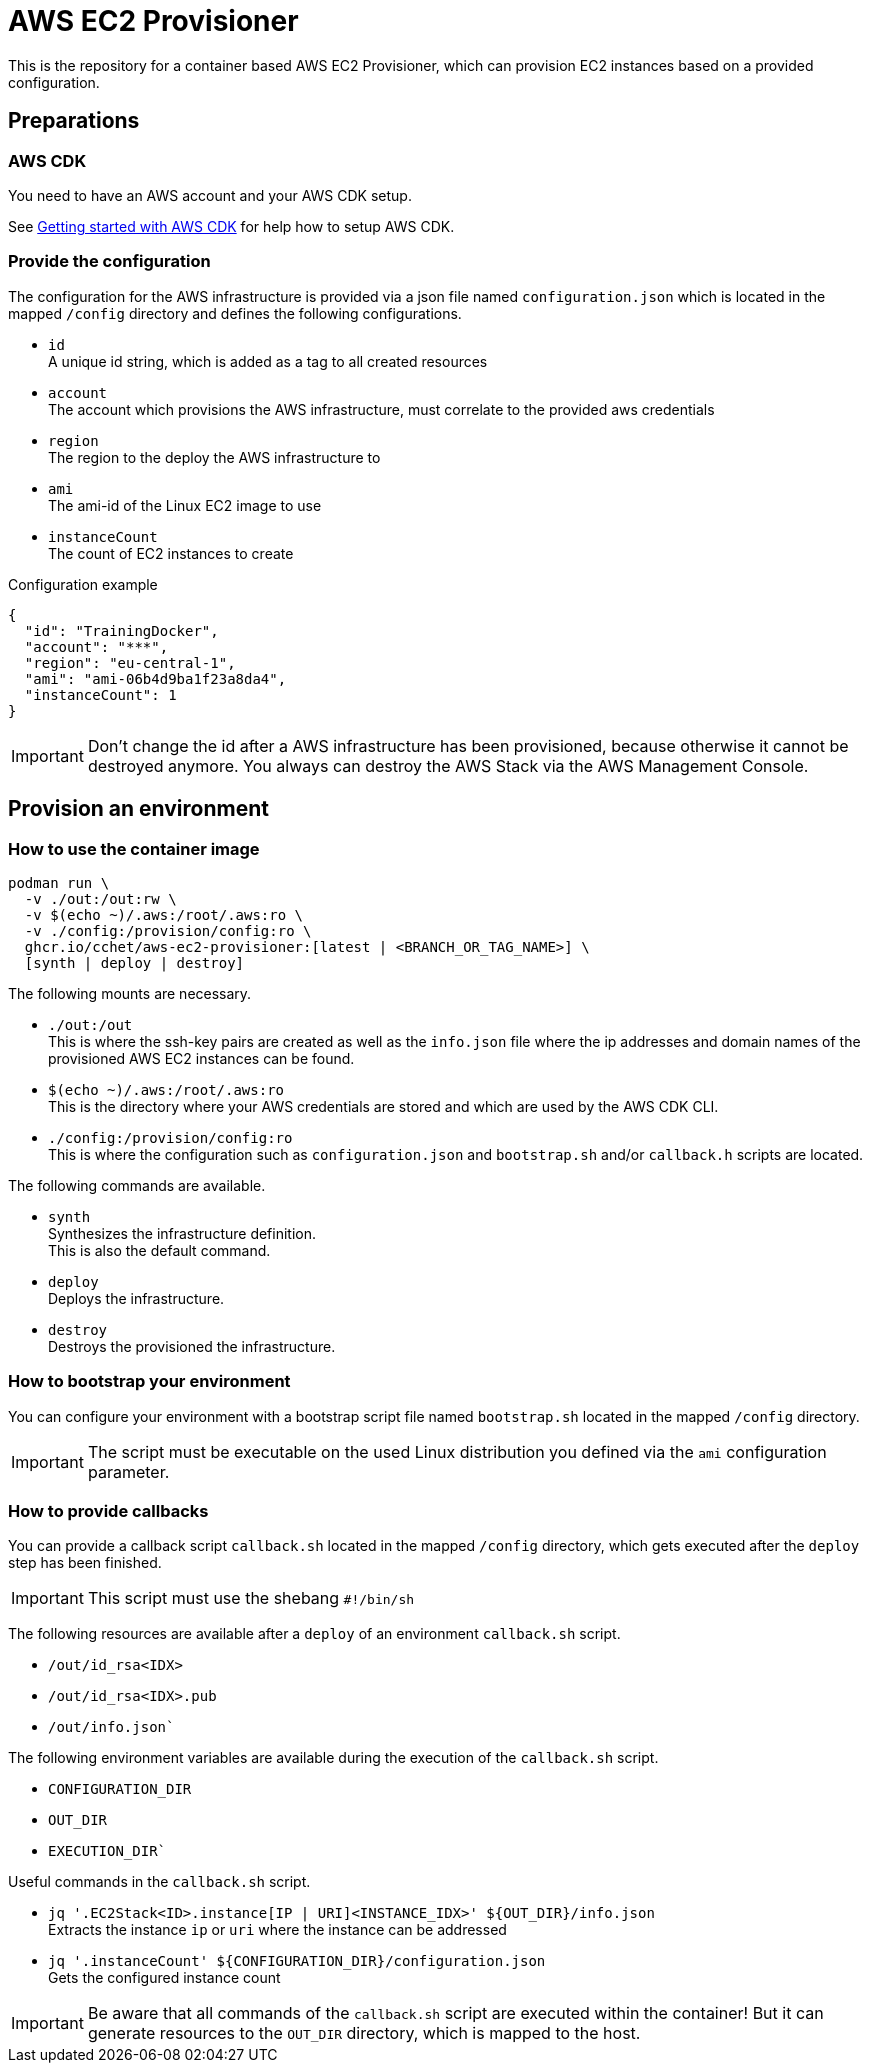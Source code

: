 = AWS EC2 Provisioner

This is the repository for a container based AWS EC2 Provisioner, which can provision EC2 instances based on a provided configuration.

== Preparations

=== AWS CDK

You need to have an AWS account and your AWS CDK setup.

See link:https://docs.aws.amazon.com/cdk/v2/guide/getting_started.html[Getting started with AWS CDK] for help how to setup AWS CDK.

=== Provide the configuration

The configuration for the AWS infrastructure is provided via a json file named `configuration.json` which is located in the mapped `/config` directory
and defines the following configurations.

* `id` +
  A unique id string, which is added as a tag to all created resources
* `account` +
  The account which provisions the AWS infrastructure, must correlate to the provided aws credentials
* `region` +
  The region to the deploy the AWS infrastructure to
* `ami` +
  The ami-id of the Linux EC2 image to use
* `instanceCount` +
  The count of EC2 instances to create

.Configuration example
[source,sh]
----
{
  "id": "TrainingDocker",
  "account": "***",
  "region": "eu-central-1",
  "ami": "ami-06b4d9ba1f23a8da4",
  "instanceCount": 1
}
----

IMPORTANT: Don't change the id after a AWS infrastructure has been provisioned, because otherwise it cannot be destroyed anymore.
You always can destroy the AWS Stack via the AWS Management Console.

== Provision an environment

=== How to use the container image

[source,sh]
----
podman run \
  -v ./out:/out:rw \
  -v $(echo ~)/.aws:/root/.aws:ro \
  -v ./config:/provision/config:ro \
  ghcr.io/cchet/aws-ec2-provisioner:[latest | <BRANCH_OR_TAG_NAME>] \
  [synth | deploy | destroy]
----

The following mounts are necessary.

* `./out:/out` +
This is where the ssh-key pairs are created as well as the `info.json` file where the ip addresses and domain names
of the provisioned AWS EC2 instances can be found.
* `$(echo ~)/.aws:/root/.aws:ro` +
This is the directory where your AWS credentials are stored and which are used by the AWS CDK CLI.
* `./config:/provision/config:ro` +
This is where the configuration such as `configuration.json` and `bootstrap.sh` and/or `callback.h` scripts are located.

The following commands are available.

* `synth`  +
Synthesizes the infrastructure definition. +
This is also the default command.
* `deploy` +
Deploys the infrastructure.
* `destroy` +
Destroys the provisioned the infrastructure.

=== How to bootstrap your environment

You can configure your environment with a bootstrap script file named `bootstrap.sh` located in the mapped `/config` directory. +

IMPORTANT: The script must be executable on the used Linux distribution you defined via the `ami` configuration parameter.

=== How to provide callbacks

You can provide a callback script `callback.sh` located in the mapped `/config` directory, which gets executed after the `deploy` step has been finished.

IMPORTANT: This script must use the shebang `#!/bin/sh`

The following resources are available after a `deploy` of an environment `callback.sh` script.

* `/out/id_rsa<IDX>`
* `/out/id_rsa<IDX>.pub`
* `/out/info.json``

The following environment variables are available during the execution of the `callback.sh` script.

* `CONFIGURATION_DIR`
* `OUT_DIR`
* `EXECUTION_DIR``

Useful commands in the `callback.sh` script.

* `jq '.EC2Stack<ID>.instance[IP | URI]<INSTANCE_IDX>' ${OUT_DIR}/info.json` +
Extracts the instance `ip` or `uri` where the instance can be addressed
* `jq '.instanceCount' ${CONFIGURATION_DIR}/configuration.json` +
Gets the configured instance count

IMPORTANT: Be aware that all commands of the `callback.sh` script are executed within the container!
But it can generate resources to the `OUT_DIR` directory, which is mapped to the host.